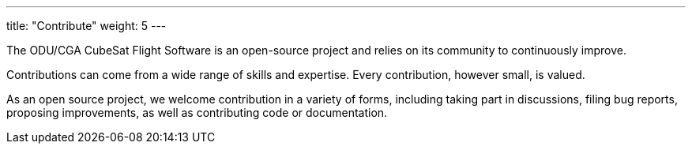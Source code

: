 
---
title: "Contribute"
weight: 5
---

The ODU/CGA CubeSat Flight Software is an open-source project and relies on its community to continuously improve.

Contributions can come from a wide range of skills and expertise. Every contribution, however small, is valued.

As an open source project, we welcome contribution in a variety of forms, including taking part in discussions, filing bug reports, proposing improvements, as well as contributing code or documentation.

